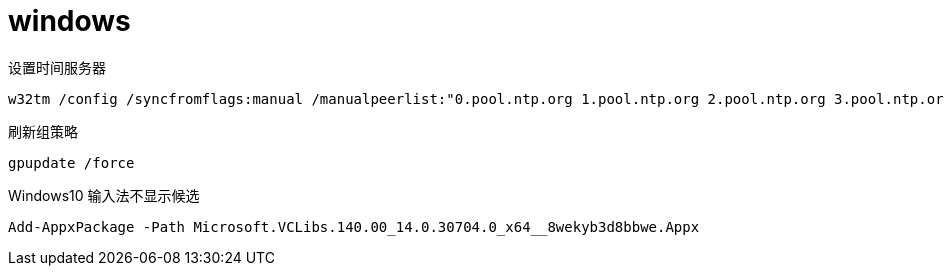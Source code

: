 
= windows

设置时间服务器
[source,shell]
----
w32tm /config /syncfromflags:manual /manualpeerlist:"0.pool.ntp.org 1.pool.ntp.org 2.pool.ntp.org 3.pool.ntp.org"
----

刷新组策略
[source,shell]
----
gpupdate /force
----

Windows10 输入法不显示候选
[source,shell]
----
Add-AppxPackage -Path Microsoft.VCLibs.140.00_14.0.30704.0_x64__8wekyb3d8bbwe.Appx
----
